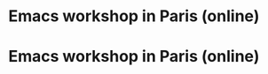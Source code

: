 * Emacs workshop in Paris (online)
  SCHEDULED: <2024-05-02 jeu. 17:30-19:00>
  :PROPERTIES:
  :ID:       808e3299-f8b6-4ecc-8145-e53d849def2d
  :END:

* Emacs workshop in Paris (online)
  SCHEDULED: <2024-06-04 mar. 17:30-19:00>
  :PROPERTIES:
  :ID:       255fafc1-27d1-42d8-b31c-c176eb25f62d
  :END:
